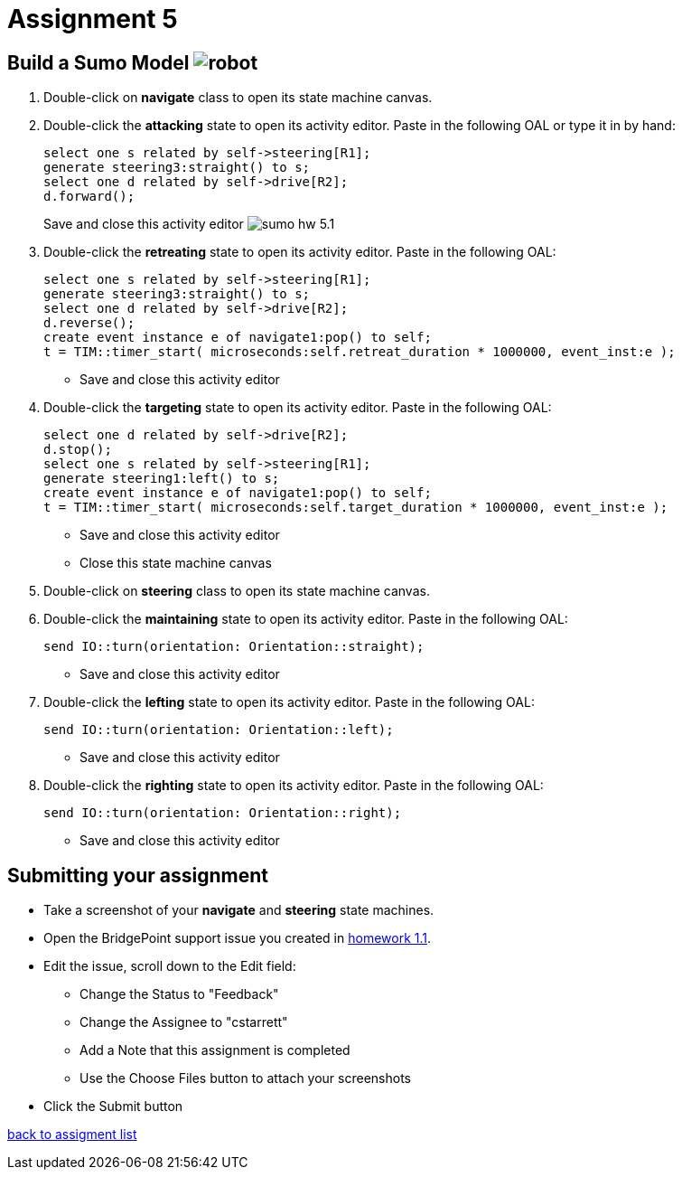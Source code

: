 = Assignment 5

== Build a Sumo Model image:../img/sumo_robot.jpg[robot]

1. Double-click on *navigate* class to open its state machine canvas.

2. Double-click the *attacking* state to open its activity editor. Paste in
the following OAL or type it in by hand:
+
----
select one s related by self->steering[R1];
generate steering3:straight() to s;
select one d related by self->drive[R2];
d.forward();
----
Save and close this activity editor
image:../img/sumo_hw_5.1.png[]

3. Double-click the *retreating* state to open its activity editor. Paste in
the following OAL:
+
----
select one s related by self->steering[R1];
generate steering3:straight() to s;
select one d related by self->drive[R2];
d.reverse();
create event instance e of navigate1:pop() to self;
t = TIM::timer_start( microseconds:self.retreat_duration * 1000000, event_inst:e );
----
  * Save and close this activity editor

4. Double-click the *targeting* state to open its activity editor. Paste in
the following OAL:
+
----
select one d related by self->drive[R2];
d.stop();
select one s related by self->steering[R1];
generate steering1:left() to s;
create event instance e of navigate1:pop() to self;
t = TIM::timer_start( microseconds:self.target_duration * 1000000, event_inst:e );
----
  * Save and close this activity editor
  * Close this state machine canvas

5. Double-click on *steering* class to open its state machine canvas.

6. Double-click the *maintaining* state to open its activity editor. Paste in
the following OAL:
+
----
send IO::turn(orientation: Orientation::straight);
----
  * Save and close this activity editor

7. Double-click the *lefting* state to open its activity editor. Paste in
the following OAL:
+
----
send IO::turn(orientation: Orientation::left);
----
  * Save and close this activity editor

8. Double-click the *righting* state to open its activity editor. Paste in
the following OAL:
+
----
send IO::turn(orientation: Orientation::right);
----
  * Save and close this activity editor

== Submitting your assignment

* Take a screenshot of your *navigate* and *steering* state machines.
* Open the BridgePoint support issue you created in link:../homework/1.1.adoc[homework 1.1].
* Edit the issue, scroll down to the Edit field:
  ** Change the Status to "Feedback"
  ** Change the Assignee to "cstarrett"
  ** Add a Note that this assignment is completed
  ** Use the Choose Files button to attach your screenshots
* Click the Submit button

link:./[back to assigment list]
